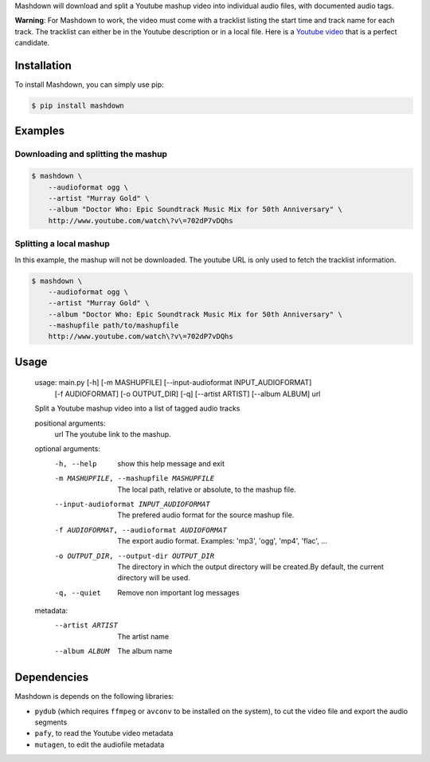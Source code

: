 Mashdown will download and split a Youtube mashup video into individual audio files, with documented audio tags.

**Warning**: For Mashdown to work, the video must come with a tracklist listing the start time and track name for each track. The tracklist can either be in the Youtube description or in a local file. Here is a `Youtube video <https://www.youtube.com/watch?v=702dP7vDQhs>`_ that is a perfect candidate.


Installation
============

To install Mashdown, you can simply use pip:

.. code-block:: bash

  $ pip install mashdown


Examples
========

Downloading and splitting the mashup
------------------------------------

.. code-block:: bash

    $ mashdown \
        --audioformat ogg \
        --artist "Murray Gold" \
        --album "Doctor Who: Epic Soundtrack Music Mix for 50th Anniversary" \
        http://www.youtube.com/watch\?v\=702dP7vDQhs


Splitting a local mashup
------------------------
In this example, the mashup will not be downloaded. The youtube URL is only used to fetch the tracklist information.

.. code-block:: bash

    $ mashdown \
        --audioformat ogg \
        --artist "Murray Gold" \
        --album "Doctor Who: Epic Soundtrack Music Mix for 50th Anniversary" \
        --mashupfile path/to/mashupfile
        http://www.youtube.com/watch\?v\=702dP7vDQhs


Usage
=====

..

    usage: main.py [-h] [-m MASHUPFILE] [--input-audioformat INPUT_AUDIOFORMAT]
                   [-f AUDIOFORMAT] [-o OUTPUT_DIR] [-q] [--artist ARTIST]
                   [--album ALBUM]
                   url

    Split a Youtube mashup video into a list of tagged audio tracks

    positional arguments:
      url                   The youtube link to the mashup.

    optional arguments:
      -h, --help            show this help message and exit
      -m MASHUPFILE, --mashupfile MASHUPFILE
                            The local path, relative or absolute, to the mashup
                            file.
      --input-audioformat INPUT_AUDIOFORMAT
                            The prefered audio format for the source mashup file.
      -f AUDIOFORMAT, --audioformat AUDIOFORMAT
                            The export audio format. Examples: 'mp3', 'ogg',
                            'mp4', 'flac', ...
      -o OUTPUT_DIR, --output-dir OUTPUT_DIR
                            The directory in which the output directory will be
                            created.By default, the current directory will be
                            used.
      -q, --quiet           Remove non important log messages

    metadata:
      --artist ARTIST       The artist name
      --album ALBUM         The album name


Dependencies
============

Mashdown is depends on the following libraries:

- ``pydub`` (which requires ``ffmpeg`` or ``avconv`` to be installed on the system), to cut the video file and export the audio segments
- ``pafy``, to read the Youtube video metadata
- ``mutagen``, to edit the audiofile metadata